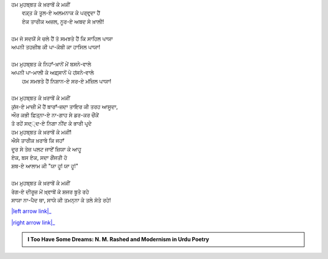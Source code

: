 .. title: §20ـ ਰੇਗ-ਏ ਦੀਰੂਜ਼
.. slug: itoohavesomedreams/poem_20
.. date: 2016-02-04 20:13:15 UTC
.. tags: poem itoohavesomedreams rashid
.. link: 
.. description: Devanagari version of "Reg-e dīrūz"
.. type: text



| ਹਮ ਮੁਹਬ੍ਬਤ ਕੇ ਖ਼ਰਾਬੋਂ ਕੇ ਮਕੀਂ
|     ਵਕ਼੍ਤ ਕੇ ਤੂਲ-ਏ ਅਲਮਨਾਕ ਕੇ ਪਰ੍ਵਰ੍ਦਾ ਹੈਂ
|     ਏਕ ਤਾਰੀਕ ਅਜ਼ਲ, ਨੂਰ-ਏ ਅਬਦ ਸੇ ਖ਼ਾਲੀ!
| 
| ਹਮ ਜੋ ਸਦਯੋਂ ਸੇ ਚਲੇ ਹੈਂ ਤੋ ਸਮਝਤੇ ਹੈਂ ਕਿ ਸਾਹਿਲ ਪਾਯਾ
| ਅਪਨੀ ਤਹਜ਼ੀਬ ਕੀ ਪਾ-ਕੋਬੀ ਕਾ ਹਾਸਿਲ ਪਾਯਾ!
| 
| ਹਮ ਮੁਹਬ੍ਬਤ ਕੇ ਨਿਹਾਁ-ਖ਼ਾਨੋਂ ਮੇਂ ਬਸਨੇ-ਵਾਲੇ
| ਅਪਨੀ ਪਾ-ਮਾਲੀ ਕੇ ਅਫ਼੍ਸਾਨੋਂ ਪੇ ਹਂਸਨੇ-ਵਾਲੇ
|     ਹਮ ਸਮਝਤੇ ਹੈਂ ਨਿਸ਼ਾਨ-ਏ ਸਰ-ਏ ਮਂਜ਼ਿਲ ਪਾਯਾ!
| 
| ਹਮ ਮੁਹਬ੍ਬਤ ਕੇ ਖ਼ਰਾਬੋਂ ਕੇ ਮਕੀਂ
| ਕੁਂਜ-ਏ ਮਾਜ਼ੀ ਮੇਂ ਹੈਂ ਬਾਰਾਁ-ਜ਼ਦਾ ਤਾਇਰ ਕੀ ਤਰਹ ਆਸੂਦਾ,
| ਔਰ ਕਭੀ ਫ਼ਿਤ੍ਨਾ-ਏ ਨਾ-ਗਾਹ ਸੇ ਡਰ-ਕਰ ਚੌਂਕੇਂ
| ਤੋ ਰਹੇਂ ਸਦ੍੍ਦ-ਏ ਨਿਗਾ ਨੀਂਦ ਕੇ ਭਾਰੀ ਪਰ੍ਦੇ
| ਹਮ ਮੁਹਬ੍ਬਤ ਕੇ ਖ਼ਰਾਬੋਂ ਕੇ ਮਕੀਂ!
| ਐਸੇ ਤਾਰੀਕ ਖ਼ਰਾਬੇ ਕਿ ਜਹਾਁ
| ਦੂਰ ਸੇ ਤੇਜ਼ ਪਲਟ ਜਾਏਁ ਜ਼ਿਯਾ ਕੇ ਆਹੂ
| ਏਕ, ਬਸ ਏਕ, ਸਦਾ ਗੌਂਜਤੀ ਹੋ
| ਸ਼ਬ-ਏ ਆਲਾਮ ਕੀ "ਯਾ ਹੂ! ਯਾ ਹੂ!"
| 
| ਹਮ ਮੁਹਬ੍ਬਤ ਕੇ ਖ਼ਰਾਬੋਂ ਕੇ ਮਕੀਂ 
| ਰੇਗ-ਏ ਦੀਰੂਜ਼ ਮੇਂ ਖ਼੍ਵਾਬੋਂ ਕੇ ਸ਼ਜਰ ਬੂਤੇ ਰਹੇ
| ਸਾਯਾ ਨਾ-ਪੈਦ ਥਾ, ਸਾਯੇ ਕੀ ਤਮਨ੍ਨਾ ਕੇ ਤਲੇ ਸੋਤੇ ਰਹੇ!

|left arrow link|_

|right arrow link|_



.. |left arrow link| replace:: :emoji:`arrow_left` §19. ਏਕ ਔਰ ਸ਼ਹਰ 
.. _left arrow link: /hi/itoohavesomedreams/poem_19

.. |right arrow link| replace::  §21. ਜ਼ਮਾਨਾ ਖ਼ੁਦਾ ਹੈ :emoji:`arrow_right` 
.. _right arrow link: /hi/itoohavesomedreams/poem_21

.. admonition:: I Too Have Some Dreams: N. M. Rashed and Modernism in Urdu Poetry


  .. link_figure:: /itoohavesomedreams/
        :title: I Too Have Some Dreams Resource Page
        :class: link-figure
        :image_url: /galleries/i2havesomedreams/i2havesomedreams-small.jpg
        
.. _جمیل نوری نستعلیق فانٹ: http://ur.lmgtfy.com/?q=Jameel+Noori+nastaleeq
 

